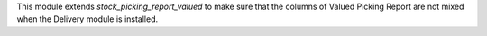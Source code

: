 This module extends `stock_picking_report_valued` to make sure that the columns of Valued Picking Report are not mixed when the Delivery module is installed.
